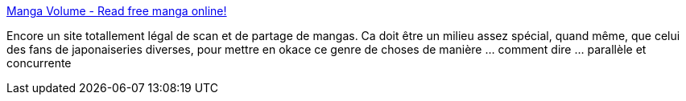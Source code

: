 :jbake-type: post
:jbake-status: published
:jbake-title: Manga Volume - Read free manga online!
:jbake-tags: scan,download,ebook,manga,_mois_oct.,_année_2008
:jbake-date: 2008-10-26
:jbake-depth: ../
:jbake-uri: shaarli/1225050824000.adoc
:jbake-source: https://nicolas-delsaux.hd.free.fr/Shaarli?searchterm=http%3A%2F%2Fwww.mangavolume.com%2F&searchtags=scan+download+ebook+manga+_mois_oct.+_ann%C3%A9e_2008
:jbake-style: shaarli

http://www.mangavolume.com/[Manga Volume - Read free manga online!]

Encore un site totallement légal de scan et de partage de mangas. Ca doit être un milieu assez spécial, quand même, que celui des fans de japonaiseries diverses, pour mettre en okace ce genre de choses de manière ... comment dire ... parallèle et concurrente
